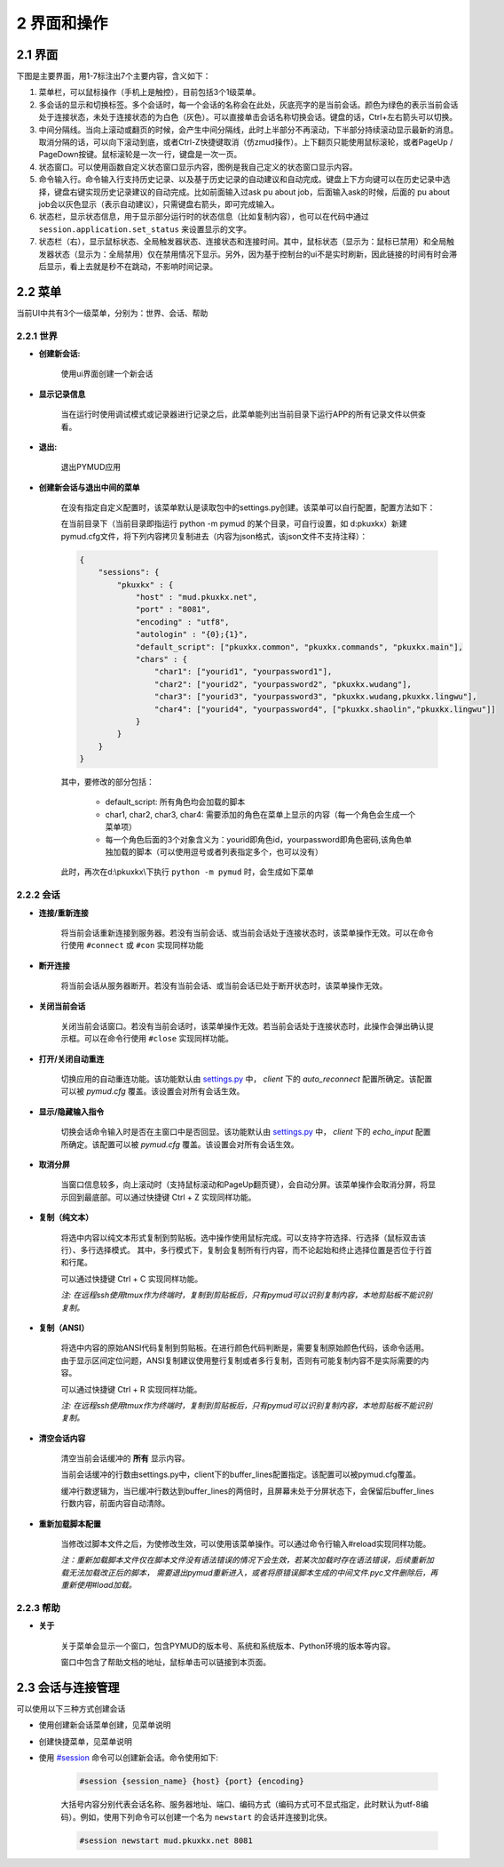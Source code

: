 2 界面和操作
=====================

2.1 界面
---------------------

下图是主要界面，用1-7标注出7个主要内容，含义如下：

1. 菜单栏，可以鼠标操作（手机上是触控），目前包括3个1级菜单。
2. 多会话的显示和切换标签。多个会话时，每一个会话的名称会在此处，灰底亮字的是当前会话。颜色为绿色的表示当前会话处于连接状态，未处于连接状态的为白色（灰色）。可以直接单击会话名称切换会话。键盘的话，Ctrl+左右箭头可以切换。
3. 中间分隔线。当向上滚动或翻页的时候，会产生中间分隔线，此时上半部分不再滚动，下半部分持续滚动显示最新的消息。取消分隔的话，可以向下滚动到底，或者Ctrl-Z快捷键取消（仿zmud操作）。上下翻页只能使用鼠标滚轮，或者PageUp / PageDown按键。鼠标滚轮是一次一行，键盘是一次一页。
4. 状态窗口。可以使用函数自定义状态窗口显示内容，图例是我自己定义的状态窗口显示内容。
5. 命令输入行。命令输入行支持历史记录、以及基于历史记录的自动建议和自动完成。键盘上下方向键可以在历史记录中选择，键盘右键实现历史记录建议的自动完成。比如前面输入过ask pu about job，后面输入ask的时候，后面的 pu about job会以灰色显示（表示自动建议），只需键盘右箭头，即可完成输入。
6. 状态栏，显示状态信息，用于显示部分运行时的状态信息（比如复制内容），也可以在代码中通过 ``session.application.set_status`` 来设置显示的文字。
7. 状态栏（右），显示鼠标状态、全局触发器状态、连接状态和连接时间。其中，鼠标状态（显示为：鼠标已禁用）和全局触发器状态（显示为：全局禁用）仅在禁用情况下显示。另外，因为基于控制台的ui不是实时刷新，因此链接的时间有时会滞后显示，看上去就是秒不在跳动，不影响时间记录。

.. image:: _static/main_ui.png
    :alt: 主界面

2.2 菜单
---------------------

当前UI中共有3个一级菜单，分别为：世界、会话、帮助

2.2.1 世界
^^^^^^^^^^^^^^^^^^^^^^

- **创建新会话:** 

    使用ui界面创建一个新会话

    .. image:: _static/ui_new_session_1.png
        :alt: 创建会话菜单

    .. image:: _static/ui_new_session_2.png
        :alt: 创建会话窗口

- **显示记录信息**

    当在运行时使用调试模式或记录器进行记录之后，此菜单能列出当前目录下运行APP的所有记录文件以供查看。

- **退出:** 

    退出PYMUD应用

- **创建新会话与退出中间的菜单**

    在没有指定自定义配置时，该菜单默认是读取包中的settings.py创建。该菜单可以自行配置，配置方法如下：

    在当前目录下（当前目录即指运行 python -m pymud 的某个目录，可自行设置，如 d:\pkuxkx\）新建pymud.cfg文件，将下列内容拷贝复制进去（内容为json格式，该json文件不支持注释）：

    .. code:: json

        {
            "sessions": {
                "pkuxkx" : {
                    "host" : "mud.pkuxkx.net",
                    "port" : "8081",
                    "encoding" : "utf8",
                    "autologin" : "{0};{1}",
                    "default_script": ["pkuxkx.common", "pkuxkx.commands", "pkuxkx.main"],
                    "chars" : {
                        "char1": ["yourid1", "yourpassword1"],
                        "char2": ["yourid2", "yourpassword2", "pkuxkx.wudang"],
                        "char3": ["yourid3", "yourpassword3", "pkuxkx.wudang,pkuxkx.lingwu"],
                        "char4": ["yourid4", "yourpassword4", ["pkuxkx.shaolin","pkuxkx.lingwu"]]
                    }
                }
            }
        }


    其中，要修改的部分包括：

      - default_script: 所有角色均会加载的脚本
      - char1, char2, char3, char4: 需要添加的角色在菜单上显示的内容（每一个角色会生成一个菜单项）
      - 每一个角色后面的3个对象含义为：yourid即角色id，yourpassword即角色密码,该角色单独加载的脚本（可以使用逗号或者列表指定多个，也可以没有）

    此时，再次在d:\\pkuxkx\\下执行 ``python -m pymud`` 时，会生成如下菜单

    .. image:: _static/chars_menu.png
        :alt: 会话菜单


2.2.2 会话
^^^^^^^^^^^^^^^^^^^^^^

- **连接/重新连接**

    将当前会话重新连接到服务器。若没有当前会话、或当前会话处于连接状态时，该菜单操作无效。可以在命令行使用 ``#connect`` 或 ``#con`` 实现同样功能

- **断开连接**

    将当前会话从服务器断开。若没有当前会话、或当前会话已处于断开状态时，该菜单操作无效。

- **关闭当前会话**

    关闭当前会话窗口。若没有当前会话时，该菜单操作无效。若当前会话处于连接状态时，此操作会弹出确认提示框。可以在命令行使用 ``#close`` 实现同样功能。

- **打开/关闭自动重连**

    切换应用的自动重连功能。该功能默认由 `settings.py <files/settings.py.html>`_ 中， `client` 下的 `auto_reconnect` 配置所确定。该配置可以被 `pymud.cfg` 覆盖。该设置会对所有会话生效。

- **显示/隐藏输入指令**

    切换会话命令输入时是否在主窗口中是否回显。该功能默认由 `settings.py <files/settings.py.html>`_ 中， `client` 下的 `echo_input` 配置所确定。该配置可以被 `pymud.cfg` 覆盖。该设置会对所有会话生效。

- **取消分屏**

    当窗口信息较多，向上滚动时（支持鼠标滚动和PageUp翻页键），会自动分屏。该菜单操作会取消分屏，将显示回到最底部。可以通过快捷键 Ctrl + Z 实现同样功能。

- **复制（纯文本）**

    将选中内容以纯文本形式复制到剪贴板。选中操作使用鼠标完成。可以支持字符选择、行选择（鼠标双击该行）、多行选择模式。
    其中，多行模式下，复制会复制所有行内容，而不论起始和终止选择位置是否位于行首和行尾。

    可以通过快捷键 Ctrl + C 实现同样功能。

    *注: 在远程ssh使用tmux作为终端时，复制到剪贴板后，只有pymud可以识别复制内容，本地剪贴板不能识别复制。*

- **复制（ANSI）**

    将选中内容的原始ANSI代码复制到剪贴板。在进行颜色代码判断是，需要复制原始颜色代码，该命令适用。
    由于显示区间定位问题，ANSI复制建议使用整行复制或者多行复制，否则有可能复制内容不是实际需要的内容。

    可以通过快捷键 Ctrl + R 实现同样功能。

    *注: 在远程ssh使用tmux作为终端时，复制到剪贴板后，只有pymud可以识别复制内容，本地剪贴板不能识别复制。*

- **清空会话内容**

    清空当前会话缓冲的 **所有** 显示内容。

    当前会话缓冲的行数由settings.py中，client下的buffer_lines配置指定。该配置可以被pymud.cfg覆盖。

    缓冲行数逻辑为，当已缓冲行数达到buffer_lines的两倍时，且屏幕未处于分屏状态下，会保留后buffer_lines行数内容，前面内容自动清除。

- **重新加载脚本配置**

    当修改过脚本文件之后，为使修改生效，可以使用该菜单操作。可以通过命令行输入#reload实现同样功能。

    *注：重新加载脚本文件仅在脚本文件没有语法错误的情况下会生效，若某次加载时存在语法错误，后续重新加载无法加载改正后的脚本，
    需要退出pymud重新进入，或者将原错误脚本生成的中间文件.pyc文件删除后，再重新使用#load加载。*

2.2.3 帮助
^^^^^^^^^^^^^^^^^^^^^^

- **关于**

    关于菜单会显示一个窗口，包含PYMUD的版本号、系统和系统版本、Python环境的版本等内容。

    窗口中包含了帮助文档的地址，鼠标单击可以链接到本页面。

2.3 会话与连接管理
---------------------

可以使用以下三种方式创建会话

- 使用创建新会话菜单创建，见菜单说明
- 创建快捷菜单，见菜单说明
- 使用 `#session <syscommand.html#session>`_ 命令可以创建新会话。命令使用如下:

    .. code:: 

        #session {session_name} {host} {port} {encoding}

    大括号内容分别代表会话名称、服务器地址、端口、编码方式（编码方式可不显式指定，此时默认为utf-8编码）。例如，使用下列命令可以创建一个名为 ``newstart`` 的会话并连接到北侠。

    .. code:: 

        #session newstart mud.pkuxkx.net 8081
